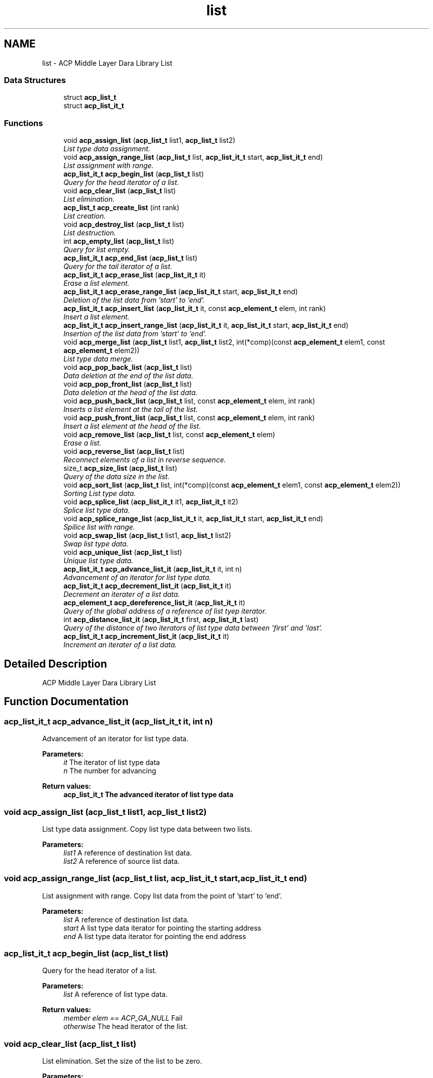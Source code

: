 .TH "list" 3 "Fri May 27 2016" "Version 2.0.0" "ACP Library" \" -*- nroff -*-
.ad l
.nh
.SH NAME
list \- ACP Middle Layer Dara Library List
.SS "Data Structures"

.in +1c
.ti -1c
.RI "struct \fBacp_list_t\fP"
.br
.ti -1c
.RI "struct \fBacp_list_it_t\fP"
.br
.in -1c
.SS "Functions"

.in +1c
.ti -1c
.RI "void \fBacp_assign_list\fP (\fBacp_list_t\fP list1, \fBacp_list_t\fP list2)"
.br
.RI "\fIList type data assignment\&. \fP"
.ti -1c
.RI "void \fBacp_assign_range_list\fP (\fBacp_list_t\fP list, \fBacp_list_it_t\fP start, \fBacp_list_it_t\fP end)"
.br
.RI "\fIList assignment with range\&. \fP"
.ti -1c
.RI "\fBacp_list_it_t\fP \fBacp_begin_list\fP (\fBacp_list_t\fP list)"
.br
.RI "\fIQuery for the head iterator of a list\&. \fP"
.ti -1c
.RI "void \fBacp_clear_list\fP (\fBacp_list_t\fP list)"
.br
.RI "\fIList elimination\&. \fP"
.ti -1c
.RI "\fBacp_list_t\fP \fBacp_create_list\fP (int rank)"
.br
.RI "\fIList creation\&. \fP"
.ti -1c
.RI "void \fBacp_destroy_list\fP (\fBacp_list_t\fP list)"
.br
.RI "\fIList destruction\&. \fP"
.ti -1c
.RI "int \fBacp_empty_list\fP (\fBacp_list_t\fP list)"
.br
.RI "\fIQuery for list empty\&. \fP"
.ti -1c
.RI "\fBacp_list_it_t\fP \fBacp_end_list\fP (\fBacp_list_t\fP list)"
.br
.RI "\fIQuery for the tail iterator of a list\&. \fP"
.ti -1c
.RI "\fBacp_list_it_t\fP \fBacp_erase_list\fP (\fBacp_list_it_t\fP it)"
.br
.RI "\fIErase a list element\&. \fP"
.ti -1c
.RI "\fBacp_list_it_t\fP \fBacp_erase_range_list\fP (\fBacp_list_it_t\fP start, \fBacp_list_it_t\fP end)"
.br
.RI "\fIDeletion of the list data from 'start' to 'end'\&. \fP"
.ti -1c
.RI "\fBacp_list_it_t\fP \fBacp_insert_list\fP (\fBacp_list_it_t\fP it, const \fBacp_element_t\fP elem, int rank)"
.br
.RI "\fIInsert a list element\&. \fP"
.ti -1c
.RI "\fBacp_list_it_t\fP \fBacp_insert_range_list\fP (\fBacp_list_it_t\fP it, \fBacp_list_it_t\fP start, \fBacp_list_it_t\fP end)"
.br
.RI "\fIInsertion of the list data from 'start' to 'end'\&. \fP"
.ti -1c
.RI "void \fBacp_merge_list\fP (\fBacp_list_t\fP list1, \fBacp_list_t\fP list2, int(*comp)(const \fBacp_element_t\fP elem1, const \fBacp_element_t\fP elem2))"
.br
.RI "\fIList type data merge\&. \fP"
.ti -1c
.RI "void \fBacp_pop_back_list\fP (\fBacp_list_t\fP list)"
.br
.RI "\fIData deletion at the end of the list data\&. \fP"
.ti -1c
.RI "void \fBacp_pop_front_list\fP (\fBacp_list_t\fP list)"
.br
.RI "\fIData deletion at the head of the list data\&. \fP"
.ti -1c
.RI "void \fBacp_push_back_list\fP (\fBacp_list_t\fP list, const \fBacp_element_t\fP elem, int rank)"
.br
.RI "\fIInserts a list element at the tail of the list\&. \fP"
.ti -1c
.RI "void \fBacp_push_front_list\fP (\fBacp_list_t\fP list, const \fBacp_element_t\fP elem, int rank)"
.br
.RI "\fIInsert a list element at the head of the list\&. \fP"
.ti -1c
.RI "void \fBacp_remove_list\fP (\fBacp_list_t\fP list, const \fBacp_element_t\fP elem)"
.br
.RI "\fIErase a list\&. \fP"
.ti -1c
.RI "void \fBacp_reverse_list\fP (\fBacp_list_t\fP list)"
.br
.RI "\fIReconnect elements of a list in reverse sequence\&. \fP"
.ti -1c
.RI "size_t \fBacp_size_list\fP (\fBacp_list_t\fP list)"
.br
.RI "\fIQuery of the data size in the list\&. \fP"
.ti -1c
.RI "void \fBacp_sort_list\fP (\fBacp_list_t\fP list, int(*comp)(const \fBacp_element_t\fP elem1, const \fBacp_element_t\fP elem2))"
.br
.RI "\fISorting List type data\&. \fP"
.ti -1c
.RI "void \fBacp_splice_list\fP (\fBacp_list_it_t\fP it1, \fBacp_list_it_t\fP it2)"
.br
.RI "\fISplice list type data\&. \fP"
.ti -1c
.RI "void \fBacp_splice_range_list\fP (\fBacp_list_it_t\fP it, \fBacp_list_it_t\fP start, \fBacp_list_it_t\fP end)"
.br
.RI "\fISpilice list with range\&. \fP"
.ti -1c
.RI "void \fBacp_swap_list\fP (\fBacp_list_t\fP list1, \fBacp_list_t\fP list2)"
.br
.RI "\fISwap list type data\&. \fP"
.ti -1c
.RI "void \fBacp_unique_list\fP (\fBacp_list_t\fP list)"
.br
.RI "\fIUnique list type data\&. \fP"
.ti -1c
.RI "\fBacp_list_it_t\fP \fBacp_advance_list_it\fP (\fBacp_list_it_t\fP it, int n)"
.br
.RI "\fIAdvancement of an iterator for list type data\&. \fP"
.ti -1c
.RI "\fBacp_list_it_t\fP \fBacp_decrement_list_it\fP (\fBacp_list_it_t\fP it)"
.br
.RI "\fIDecrement an iterater of a list data\&. \fP"
.ti -1c
.RI "\fBacp_element_t\fP \fBacp_dereference_list_it\fP (\fBacp_list_it_t\fP it)"
.br
.RI "\fIQuery of the global address of a reference of list tyep iterator\&. \fP"
.ti -1c
.RI "int \fBacp_distance_list_it\fP (\fBacp_list_it_t\fP first, \fBacp_list_it_t\fP last)"
.br
.RI "\fIQuery of the distance of two iterators of list type data between 'first' and 'last'\&. \fP"
.ti -1c
.RI "\fBacp_list_it_t\fP \fBacp_increment_list_it\fP (\fBacp_list_it_t\fP it)"
.br
.RI "\fIIncrement an iterater of a list data\&. \fP"
.in -1c
.SH "Detailed Description"
.PP 
ACP Middle Layer Dara Library List 
.SH "Function Documentation"
.PP 
.SS "\fBacp_list_it_t\fP acp_advance_list_it (\fBacp_list_it_t\fP it, int n)"

.PP
Advancement of an iterator for list type data\&. 
.PP
\fBParameters:\fP
.RS 4
\fIit\fP The iterator of list type data 
.br
\fIn\fP The number for advancing 
.RE
.PP
\fBReturn values:\fP
.RS 4
\fI\fBacp_list_it_t\fP\fP The advanced iterator of list type data 
.RE
.PP

.SS "void acp_assign_list (\fBacp_list_t\fP list1, \fBacp_list_t\fP list2)"

.PP
List type data assignment\&. Copy list type data between two lists\&.
.PP
\fBParameters:\fP
.RS 4
\fIlist1\fP A reference of destination list data\&. 
.br
\fIlist2\fP A reference of source list data\&. 
.RE
.PP

.SS "void acp_assign_range_list (\fBacp_list_t\fP list, \fBacp_list_it_t\fP start, \fBacp_list_it_t\fP end)"

.PP
List assignment with range\&. Copy list data from the point of 'start' to 'end'\&.
.PP
\fBParameters:\fP
.RS 4
\fIlist\fP A reference of destination list data\&. 
.br
\fIstart\fP A list type data iterator for pointing the starting address 
.br
\fIend\fP A list type data iterator for pointing the end address 
.RE
.PP

.SS "\fBacp_list_it_t\fP acp_begin_list (\fBacp_list_t\fP list)"

.PP
Query for the head iterator of a list\&. 
.PP
\fBParameters:\fP
.RS 4
\fIlist\fP A reference of list type data\&. 
.RE
.PP
\fBReturn values:\fP
.RS 4
\fImember elem == ACP_GA_NULL\fP Fail 
.br
\fIotherwise\fP The head iterator of the list\&. 
.RE
.PP

.SS "void acp_clear_list (\fBacp_list_t\fP list)"

.PP
List elimination\&. Set the size of the list to be zero\&.
.PP
\fBParameters:\fP
.RS 4
\fIlist\fP A reference of list data\&. 
.RE
.PP

.SS "\fBacp_list_t\fP acp_create_list (int rank)"

.PP
List creation\&. Creates a list type data on any process\&.
.PP
\fBParameters:\fP
.RS 4
\fIrank\fP Rank number\&. 
.RE
.PP
\fBReturn values:\fP
.RS 4
\fImember ga == ACP_GA_NULL\fP Fail 
.br
\fIotherwise\fP A reference of created list data\&. 
.RE
.PP

.SS "\fBacp_list_it_t\fP acp_decrement_list_it (\fBacp_list_it_t\fP it)"

.PP
Decrement an iterater of a list data\&. Decrements an iterater of a list data\&.
.PP
\fBParameters:\fP
.RS 4
\fIlist\fP A reference of list type data\&. 
.RE
.PP
\fBReturn values:\fP
.RS 4
\fImember elem == ACP_GA_NULL\fP Fail 
.br
\fIotherwise\fP The previous iterator of the specified one\&. 
.RE
.PP

.SS "\fBacp_element_t\fP acp_dereference_list_it (\fBacp_list_it_t\fP it)"

.PP
Query of the global address of a reference of list tyep iterator\&. 
.PP
\fBParameters:\fP
.RS 4
\fIit\fP The iterator of list type data 
.RE
.PP
\fBReturn values:\fP
.RS 4
\fIacp_ga_t\fP The global address of a reference of list type iterator 
.RE
.PP

.SS "void acp_destroy_list (\fBacp_list_t\fP list)"

.PP
List destruction\&. Destroies a list type data\&.
.PP
\fBParameters:\fP
.RS 4
\fIlist\fP A reference of list data\&. 
.RE
.PP

.SS "int acp_distance_list_it (\fBacp_list_it_t\fP first, \fBacp_list_it_t\fP last)"

.PP
Query of the distance of two iterators of list type data between 'first' and 'last'\&. 
.PP
\fBParameters:\fP
.RS 4
\fIfirst\fP The iterator for head 
.br
\fIlast\fP The iterator for end 
.RE
.PP
\fBReturn values:\fP
.RS 4
\fIint\fP The distance between 'first' and 'last' 
.RE
.PP

.SS "int acp_empty_list (\fBacp_list_t\fP list)"

.PP
Query for list empty\&. 
.PP
\fBParameters:\fP
.RS 4
\fIlist\fP A reference of list data\&. 
.RE
.PP
\fBReturn values:\fP
.RS 4
\fI1\fP Empty 
.br
\fI0\fP There is a list data 
.RE
.PP

.SS "\fBacp_list_it_t\fP acp_end_list (\fBacp_list_t\fP list)"

.PP
Query for the tail iterator of a list\&. 
.PP
\fBParameters:\fP
.RS 4
\fIlist\fP A reference of list type data\&. 
.RE
.PP
\fBReturn values:\fP
.RS 4
\fImember elem == ACP_GA_NULL\fP Fail 
.br
\fIoterhwise\fP The iterator that points to the behind of the last element 
.RE
.PP

.SS "\fBacp_list_it_t\fP acp_erase_list (\fBacp_list_it_t\fP it)"

.PP
Erase a list element\&. 
.PP
\fBParameters:\fP
.RS 4
\fIit\fP An iterator of list type data\&. 
.RE
.PP
\fBReturn values:\fP
.RS 4
\fImember elem == ACP_GA_NULL\fP Fail 
.br
\fIoterhwise\fP The iterator that points to the element which is immediately after the erased one\&. 
.RE
.PP

.SS "\fBacp_list_it_t\fP acp_erase_range_list (\fBacp_list_it_t\fP start, \fBacp_list_it_t\fP end)"

.PP
Deletion of the list data from 'start' to 'end'\&. 
.PP
\fBParameters:\fP
.RS 4
\fIstart\fP The iterator of list data to erase 
.br
\fIend\fP The iterator of just behind of the deleting list data 
.RE
.PP
\fBReturn values:\fP
.RS 4
\fI\fBacp_list_it_t\fP\fP The iterator of just behind of the deleted list data 
.RE
.PP

.SS "\fBacp_list_it_t\fP acp_increment_list_it (\fBacp_list_it_t\fP it)"

.PP
Increment an iterater of a list data\&. 
.PP
\fBParameters:\fP
.RS 4
\fIlist\fP A reference of list type data\&. 
.RE
.PP
\fBReturn values:\fP
.RS 4
\fImember elem == ACP_GA_NULL\fP Fail 
.br
\fIotherwise\fP The next iterator of the specified one\&. 
.RE
.PP

.SS "\fBacp_list_it_t\fP acp_insert_list (\fBacp_list_it_t\fP it, const \fBacp_element_t\fP elem, int rank)"

.PP
Insert a list element\&. Copy an element to the specified process and inserts it into the specified position of the list\&.
.PP
\fBParameters:\fP
.RS 4
\fIit\fP An iterater of list type data\&. 
.br
\fIga\fP The global address of the data to be added\&. 
.br
\fIsize\fP Size of the data to be added\&. 
.br
\fIrank\fP Rank of the process in which the element is copied\&. 
.RE
.PP
\fBReturn values:\fP
.RS 4
\fImember elem == ACP_GA_NULL\fP Fail 
.br
\fIotherwise\fP The iterator that points to the inserted element\&. 
.RE
.PP

.SS "\fBacp_list_it_t\fP acp_insert_range_list (\fBacp_list_it_t\fP it, \fBacp_list_it_t\fP start, \fBacp_list_it_t\fP end)"

.PP
Insertion of the list data from 'start' to 'end'\&. Copy deque data from the point of 'start' to 'end'\&.
.PP
\fBParameters:\fP
.RS 4
\fIit\fP An iterator of the point for inserting data 
.br
\fIstart\fP The iterator of head address of the data to insert 
.br
\fIend\fP The iterator of just behind address of the data to insert 
.RE
.PP
\fBReturn values:\fP
.RS 4
\fI\fBacp_list_it_t\fP\fP An iterator of head address of the inserted data 
.RE
.PP

.SS "void acp_merge_list (\fBacp_list_t\fP list1, \fBacp_list_t\fP list2, int(*)(const \fBacp_element_t\fP elem1, const \fBacp_element_t\fP elem2) comp)"

.PP
List type data merge\&. Merge two sorted list type data\&.
.PP
\fBParameters:\fP
.RS 4
\fIlist1\fP A reference of destination list data\&. 
.br
\fIlist2\fP A reference of source list data\&. 
.br
\fIcomp\fP A function which return (1) negative number when elem1 < elem2, (2) 0 when elem1 = elem2, (3) positive number when elem1 > elem2 
.RE
.PP

.SS "void acp_pop_back_list (\fBacp_list_t\fP list)"

.PP
Data deletion at the end of the list data\&. 
.PP
\fBParameters:\fP
.RS 4
\fIlist\fP A reference of the list type data to erase 
.RE
.PP

.SS "void acp_pop_front_list (\fBacp_list_t\fP list)"

.PP
Data deletion at the head of the list data\&. 
.PP
\fBParameters:\fP
.RS 4
\fIlist\fP A reference of the list type data to erase 
.RE
.PP

.SS "void acp_push_back_list (\fBacp_list_t\fP list, const \fBacp_element_t\fP elem, int rank)"

.PP
Inserts a list element at the tail of the list\&. Inserts a data with specified size into the tail of the list\&.
.PP
\fBParameters:\fP
.RS 4
\fIlist\fP A reference of list type data\&. 
.br
\fIelem\fP A reference of element to added 
.br
\fIrank\fP Rank of the process in which the element is copied\&. 
.RE
.PP

.SS "void acp_push_front_list (\fBacp_list_t\fP list, const \fBacp_element_t\fP elem, int rank)"

.PP
Insert a list element at the head of the list\&. Inserts a data with specified size into the head of the list\&.
.PP
\fBParameters:\fP
.RS 4
\fIlist\fP A reference of list type data\&. 
.br
\fIelem\fP A reference of element to add 
.br
\fIrank\fP Rank of the process in which the element is copied\&. 
.RE
.PP

.SS "void acp_remove_list (\fBacp_list_t\fP list, const \fBacp_element_t\fP elem)"

.PP
Erase a list\&. Remove matching elements in the list\&.
.PP
\fBParameters:\fP
.RS 4
\fIlist\fP A reference of list type data\&. 
.br
\fIelem\fP A reference of element to compare 
.RE
.PP

.SS "void acp_reverse_list (\fBacp_list_t\fP list)"

.PP
Reconnect elements of a list in reverse sequence\&. 
.PP
\fBParameters:\fP
.RS 4
\fIlist\fP A reference of the list type data 
.RE
.PP

.SS "size_t acp_size_list (\fBacp_list_t\fP list)"

.PP
Query of the data size in the list\&. 
.PP
\fBParameters:\fP
.RS 4
\fIlist\fP A referenc of the list data 
.RE
.PP
\fBReturn values:\fP
.RS 4
\fIsize_t\fP The data size in the list 
.RE
.PP

.SS "void acp_sort_list (\fBacp_list_t\fP list, int(*)(const \fBacp_element_t\fP elem1, const \fBacp_element_t\fP elem2) comp)"

.PP
Sorting List type data\&. 
.PP
\fBParameters:\fP
.RS 4
\fIlist\fP A reference of list data\&. 
.br
\fIcomp\fP A function which return (1) negative number when it1 < it2, (2) 0 when it1 = it2, (3) positive number when it1 > it2 
.RE
.PP

.SS "void acp_splice_list (\fBacp_list_it_t\fP it1, \fBacp_list_it_t\fP it2)"

.PP
Splice list type data\&. 
.PP
\fBParameters:\fP
.RS 4
\fIit1\fP An iterator of list data where an element is inserting\&. 
.br
\fIit2\fP An iterator of list data whose element is extracted\&. 
.RE
.PP

.SS "void acp_splice_range_list (\fBacp_list_it_t\fP it, \fBacp_list_it_t\fP start, \fBacp_list_it_t\fP end)"

.PP
Spilice list with range\&. Move list data from the point of 'start' to 'end' to another list\&.
.PP
\fBParameters:\fP
.RS 4
\fIit\fP A reference of destination list data\&. 
.br
\fIstart\fP A list type data iterator for pointing the starting address 
.br
\fIend\fP A list type data iterator for pointing the end address 
.RE
.PP

.SS "void acp_swap_list (\fBacp_list_t\fP list1, \fBacp_list_t\fP list2)"

.PP
Swap list type data\&. 
.PP
\fBParameters:\fP
.RS 4
\fIlist1\fP A reference of list data to be swapped\&. 
.br
\fIlist2\fP Another reference of list data to be swapped\&. 
.RE
.PP

.SS "void acp_unique_list (\fBacp_list_t\fP list)"

.PP
Unique list type data\&. 
.PP
\fBParameters:\fP
.RS 4
\fIlist\fP A reference of list data\&. 
.RE
.PP

.SH "Author"
.PP 
Generated automatically by Doxygen for ACP Library from the source code\&.

